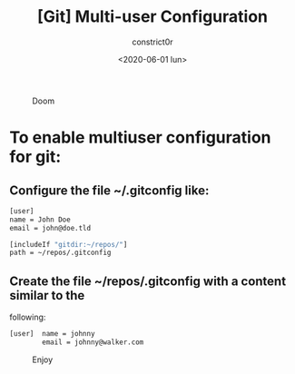 #+title: [Git] Multi-user Configuration
#+author: constrict0r
#+date: <2020-06-01 lun>

#+CAPTION: Doom
#+NAME:   fig:cooking-with-doom
[[./img/cooking-with-doom.png]]

* To enable multiuser configuration for git:

** Configure the file *~/.gitconfig* like:

    #+BEGIN_SRC bash
    [user]
    name = John Doe
    email = john@doe.tld

    [includeIf "gitdir:~/repos/"]
    path = ~/repos/.gitconfig
    #+END_SRC

** Create the file *~/repos/.gitconfig* with a content similar to the
   following:

     #+BEGIN_SRC bash
     [user]  name = johnny
             email = johnny@walker.com
     #+END_SRC

 #+CAPTION: Enjoy
 #+NAME:   fig:Ice Cream
 [[./img/ice-cream.png]]
